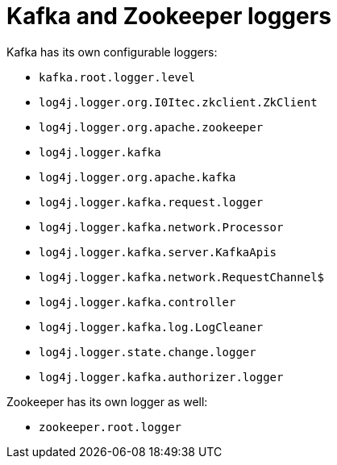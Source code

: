 // Module included in the following assemblies:
//
// assembly-deployment-configuration-kafka.adoc

[id='ref-loggers-Kafka-{context}']
= Kafka and Zookeeper loggers

Kafka has its own configurable loggers:

* `kafka.root.logger.level`
* `log4j.logger.org.I0Itec.zkclient.ZkClient`
* `log4j.logger.org.apache.zookeeper`
* `log4j.logger.kafka`
* `log4j.logger.org.apache.kafka`
* `log4j.logger.kafka.request.logger`
* `log4j.logger.kafka.network.Processor`
* `log4j.logger.kafka.server.KafkaApis`
* `log4j.logger.kafka.network.RequestChannel$`
* `log4j.logger.kafka.controller`
* `log4j.logger.kafka.log.LogCleaner`
* `log4j.logger.state.change.logger`
* `log4j.logger.kafka.authorizer.logger`

Zookeeper has its own logger as well:

* `zookeeper.root.logger`
